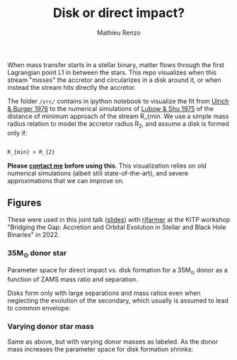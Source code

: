#+Title: Disk or direct impact?
#+author: Mathieu Renzo

 When mass transfer starts in a stellar binary, matter flows through
 the first Lagrangian point L1 in between the stars. This repo
 visualizes when this stream "misses" the accretor and circularizes in
 a disk around it, or when instead the stream hits directly the
 accretor.

 The folder =/src/= contains in ipython notebook to visualize the fit
 from [[https://ui.adsabs.harvard.edu/abs/1976ApJ...206..509U/abstract][Ulrich & Burger 1976]] to the numerical simulations of
 [[https://ui.adsabs.harvard.edu/abs/1975ApJ...198..383L/abstract][Lubow & Shu 1975]] of the distance of minimum approach of the
 stream R_{min. We use a simple mass radius relation to model the
 accretor radius R_{2}, and assume a disk is formed only if:

#+begin_src tex

R_{min} > R_{2}

#+end_src

*Please [[mailto:mrenzo@flatironinstitute.org][contact me]] before using this*. This visualization relies on old
numerical simulations (albeit still state-of-the-art), and severe
approximations that we can improve on.


** Figures

   These were used in this joint talk ([[https://users.flatironinstitute.org/~mrenzo/materials/slides/Renzo_Farmer_open_prob_bin.pdf][slides]]) with [[https://github.com/rjfarmer][rjfarmer]] at the
   KITP workshop "Bridging the Gap: Accretion and Orbital Evolution in
   Stellar and Black Hole Binaries" in 2022.

*** 35M_{\odot} donor star
    Parameter space for direct impact vs. disk formation for a 35M_{\odot}
    donor as a function of ZAMS mass ratio and separation.

    Disks form only with large separations and mass ratios even when
    neglecting the evolution of the secondary, which usually is
    assumed to lead to common envelope:

 #+DOWNLOADED: screenshot @ 2022-08-16 10:05:49
 [[file:.org_notes_figures/2022-08-16_10-05-49_screenshot.png]]


*** Varying donor star mass

   Same as above, but with varying donor masses as labeled. As the
   donor mass increases the parameter space for disk formation shrinks:

 #+DOWNLOADED: screenshot @ 2022-08-16 10:06:09
 [[file:.org_notes_figures/2022-08-16_10-06-09_screenshot.png]]

